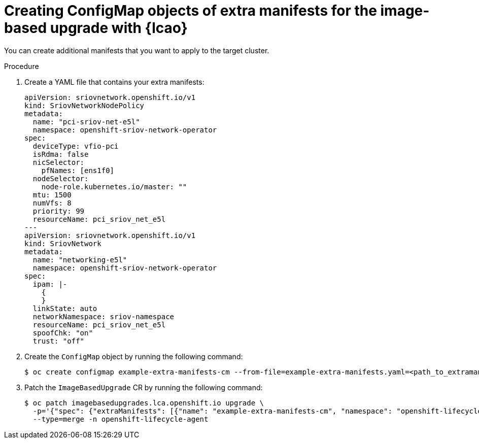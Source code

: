 
// Module included in the following assemblies:
// * edge_computing/image-based-upgrade/cnf-preparing-for-image-based-upgrade.adoc

:_mod-docs-content-type: PROCEDURE
[id="cnf-image-based-upgrade-creating-backup-extra-manifests_{context}"]
= Creating ConfigMap objects of extra manifests for the image-based upgrade with {lcao}

You can create additional manifests that you want to apply to the target cluster.

.Procedure

. Create a YAML file that contains your extra manifests:
+
[source,yaml]
----
apiVersion: sriovnetwork.openshift.io/v1
kind: SriovNetworkNodePolicy
metadata:
  name: "pci-sriov-net-e5l"
  namespace: openshift-sriov-network-operator
spec:
  deviceType: vfio-pci
  isRdma: false
  nicSelector:
    pfNames: [ens1f0]
  nodeSelector:
    node-role.kubernetes.io/master: ""
  mtu: 1500
  numVfs: 8
  priority: 99
  resourceName: pci_sriov_net_e5l
---
apiVersion: sriovnetwork.openshift.io/v1
kind: SriovNetwork
metadata:
  name: "networking-e5l"
  namespace: openshift-sriov-network-operator
spec:
  ipam: |-
    {
    }
  linkState: auto
  networkNamespace: sriov-namespace
  resourceName: pci_sriov_net_e5l
  spoofChk: "on"
  trust: "off"
----

. Create the `ConfigMap` object by running the following command:
+
[source,terminal]
----
$ oc create configmap example-extra-manifests-cm --from-file=example-extra-manifests.yaml=<path_to_extramanifest> -n openshift-lifecycle-agent
----

. Patch the `ImageBasedUpgrade` CR by running the following command:
+
[source,terminal]
----
$ oc patch imagebasedupgrades.lca.openshift.io upgrade \
  -p='{"spec": {"extraManifests": [{"name": "example-extra-manifests-cm", "namespace": "openshift-lifecycle-agent"}]}}' \
  --type=merge -n openshift-lifecycle-agent
----